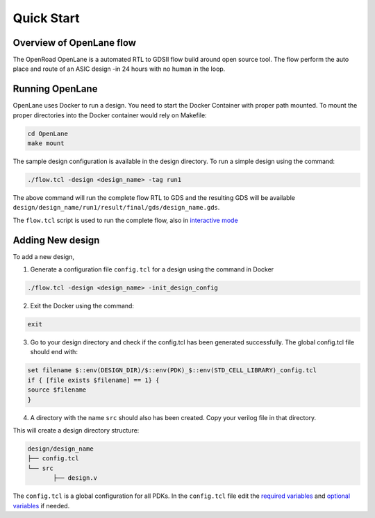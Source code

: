 ============
Quick Start
============

Overview of OpenLane flow
-------------------------
The OpenRoad OpenLane is a automated RTL to GDSII flow build around open source tool. The flow perform the auto place and route of an ASIC design -in 24 hours with no human in the loop.

.. image:: ../_static/OpenLane_flow.png

Running OpenLane
----------------

OpenLane uses Docker to run a design. You need to start the Docker Container with proper path mounted.
To mount the proper directories into the Docker container would rely on Makefile:

.. code-block:: shell

    cd OpenLane
    make mount

The sample design configuration is available in the design directory. To run a simple design using the command:

.. code-block:: shell

    ./flow.tcl -design <design_name> -tag run1

The above command will run the complete flow RTL to GDS and the resulting GDS will be available ``design/design_name/run1/result/final/gds/design_name.gds``.

The ``flow.tcl`` script is used to run the complete flow, also in `interactive mode <Interactive_Mode.html>`_ 


Adding New design
-----------------
To add a new design, 

1. Generate a configuration file ``config.tcl`` for a design using the command in Docker

.. code-block:: shell

    ./flow.tcl -design <design_name> -init_design_config

2. Exit the Docker using the command:

.. code-block:: shell

    exit

3.  Go to your design directory and check if the config.tcl has been generated successfully. The global config.tcl file should end with:
    
.. code-block:: shell

        set filename $::env(DESIGN_DIR)/$::env(PDK)_$::env(STD_CELL_LIBRARY)_config.tcl
        if { [file exists $filename] == 1} {
        source $filename
        }


4. A directory with the name ``src`` should also has been created. Copy your verilog file in that directory.

This will create a design directory structure:

.. code-block:: shell

    design/design_name
    ├── config.tcl
    └── src
           ├── design.v

The ``config.tcl`` is a global configuration for all PDKs. In the ``config.tcl`` file edit the `required variables <OpenLane_Variable.html>`_ and `optional variables <OpenLane_Variable.html>`_ if needed. 










    


